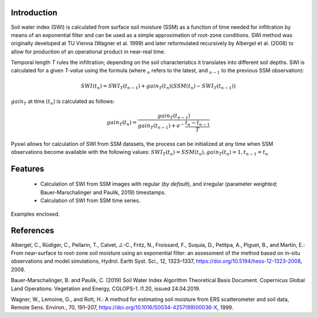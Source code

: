 Introduction
============
Soil water index (SWI) is calculated from surface soil moisture (SSM) as a function of time needed for infiltration by means of an exponential filter and can be used as a simple approximation of root-zone conditions.
SWI method was originally developed at TU Vienna (Wagner et al. 1999) and later reformulated recursively by Albergel et al. (2008) to allow for production of an operational product in near-real time.

Temporal length *T* rules the infiltration; depending on the soil characteristics it translates into different soil depths.
SWI is calculated for a given *T-value* using the formula (where :math:`_n` refers to the latest, and :math:`_{n-1}` to the previous SSM observation):

.. math::

    SWI(t_n) = SWI_T(t_{n-1}) + gain_T(t_n)(SSM(t_n) - SWI_T(t_{n-1}))

:math:`gain_T` at time :math:`(t_n)` is calculated as follows:

.. math::

    gain_T(t_n) = \frac{gain_T(t_{n-1})}{gain_T(t_{n-1})+e^-\frac{t_n - t_{n-1}}{T}}

Pyswi allows for calculation of SWI from SSM datasets, the process can be initialized at any time when SSM observations become available with the following values: :math:`SWI_T(t_n) = SSM(t_n), gain_T(t_n) = 1, t_{n-1} = t_n`

Features
=========
    * Calculation of SWI from SSM images with regular (*by default*), and irregular (parameter *weighted*; Bauer-Marschalinger and Paulik, 2019) timestamps.

    * Calculation of SWI from SSM time series.

Examples enclosed.

References
==========
Albergel, C., Rüdiger, C., Pellarin, T., Calvet, J.-C., Fritz, N., Froissard, F., Suquia, D., Petitpa, A., Piguet, B., and Martin, E.: From near-surface to root-zone soil moisture using an exponential filter: an assessment of the method based on in-situ observations and model simulations, Hydrol. Earth Syst. Sci., 12, 1323–1337, https://doi.org/10.5194/hess-12-1323-2008, 2008.

Bauer-Marschalinger, B. and Paulik, C. (2019) Soil Water Index Algorithm Theoretical Basis Document. Copernicus Global Land Operations: Vegetation and Energy, CGLOPS-1. l1.20, issued 24.04.2019.

Wagner, W., Lemoine, G., and Rott, H.: A method for estimating soil moisture from ERS scatterometer and soil data, Remote
Sens. Environ., 70, 191–207, https://doi.org/10.1016/S0034-4257(99)00036-X, 1999.